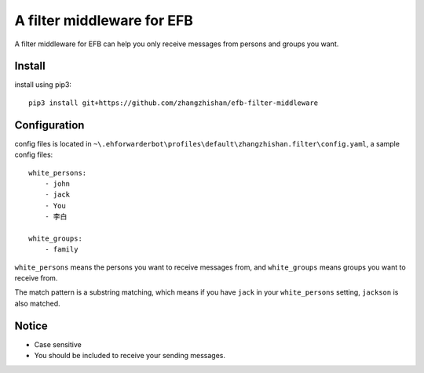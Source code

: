 A filter middleware for EFB
==============
A filter middleware for EFB can help you only receive messages from persons and groups you want.

Install
-----------------
install using pip3::
    
    pip3 install git+https://github.com/zhangzhishan/efb-filter-middleware

Configuration
-----------------
config files is located in ``~\.ehforwarderbot\profiles\default\zhangzhishan.filter\config.yaml``, a sample config files::

    white_persons:
        - john
        - jack
        - You
        - 李白

    white_groups:
        - family
    
``white_persons`` means the persons you want to receive messages from, and ``white_groups`` means groups you want to receive from.

The match pattern is a substring matching, which means if you have ``jack`` in your ``white_persons`` setting, ``jackson`` is also matched.

Notice
-----------------

- Case sensitive
- You should be included to receive your sending messages.
